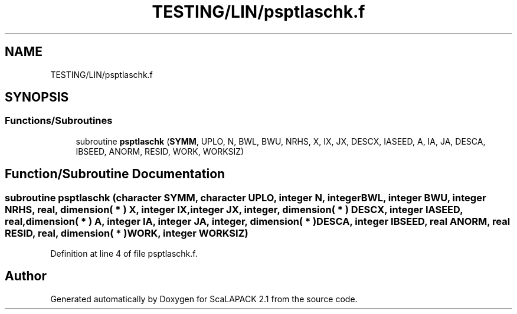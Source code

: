 .TH "TESTING/LIN/psptlaschk.f" 3 "Sat Nov 16 2019" "Version 2.1" "ScaLAPACK 2.1" \" -*- nroff -*-
.ad l
.nh
.SH NAME
TESTING/LIN/psptlaschk.f
.SH SYNOPSIS
.br
.PP
.SS "Functions/Subroutines"

.in +1c
.ti -1c
.RI "subroutine \fBpsptlaschk\fP (\fBSYMM\fP, UPLO, N, BWL, BWU, NRHS, X, IX, JX, DESCX, IASEED, A, IA, JA, DESCA, IBSEED, ANORM, RESID, WORK, WORKSIZ)"
.br
.in -1c
.SH "Function/Subroutine Documentation"
.PP 
.SS "subroutine psptlaschk (character SYMM, character UPLO, integer N, integer BWL, integer BWU, integer NRHS, real, dimension( * ) X, integer IX, integer JX, integer, dimension( * ) DESCX, integer IASEED, real, dimension( * ) A, integer IA, integer JA, integer, dimension( * ) DESCA, integer IBSEED, real ANORM, real RESID, real, dimension( * ) WORK, integer WORKSIZ)"

.PP
Definition at line 4 of file psptlaschk\&.f\&.
.SH "Author"
.PP 
Generated automatically by Doxygen for ScaLAPACK 2\&.1 from the source code\&.
